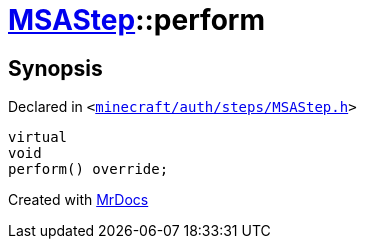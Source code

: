 [#MSAStep-perform]
= xref:MSAStep.adoc[MSAStep]::perform
:relfileprefix: ../
:mrdocs:


== Synopsis

Declared in `&lt;https://github.com/PrismLauncher/PrismLauncher/blob/develop/launcher/minecraft/auth/steps/MSAStep.h#L48[minecraft&sol;auth&sol;steps&sol;MSAStep&period;h]&gt;`

[source,cpp,subs="verbatim,replacements,macros,-callouts"]
----
virtual
void
perform() override;
----



[.small]#Created with https://www.mrdocs.com[MrDocs]#
